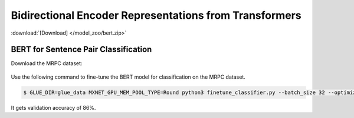 Bidirectional Encoder Representations from Transformers
-------------------------------------------------------

:download:`[Download] </model_zoo/bert.zip>`

BERT for Sentence Pair Classification
~~~~~~~~~~~~~~~~~~~~~~~~~~~~~~~~~~~~~

Download the MRPC dataset:

 .. code-block:: console
    $ curl https://gist.githubusercontent.com/W4ngatang/60c2bdb54d156a41194446737ce03e2e/raw/becd574dd938f045ea5bd3cb77d1d506541b5345/download_glue_data.py -o download_glue_data.py
    $ python download_glue_data.py --data_dir glue_data --tasks MRPC

Use the following command to fine-tune the BERT model for classification on the MRPC dataset.

.. code-block:: console

   $ GLUE_DIR=glue_data MXNET_GPU_MEM_POOL_TYPE=Round python3 finetune_classifier.py --batch_size 32 --optimizer adam --epochs 3 --gpu

It gets validation accuracy of 86%.
